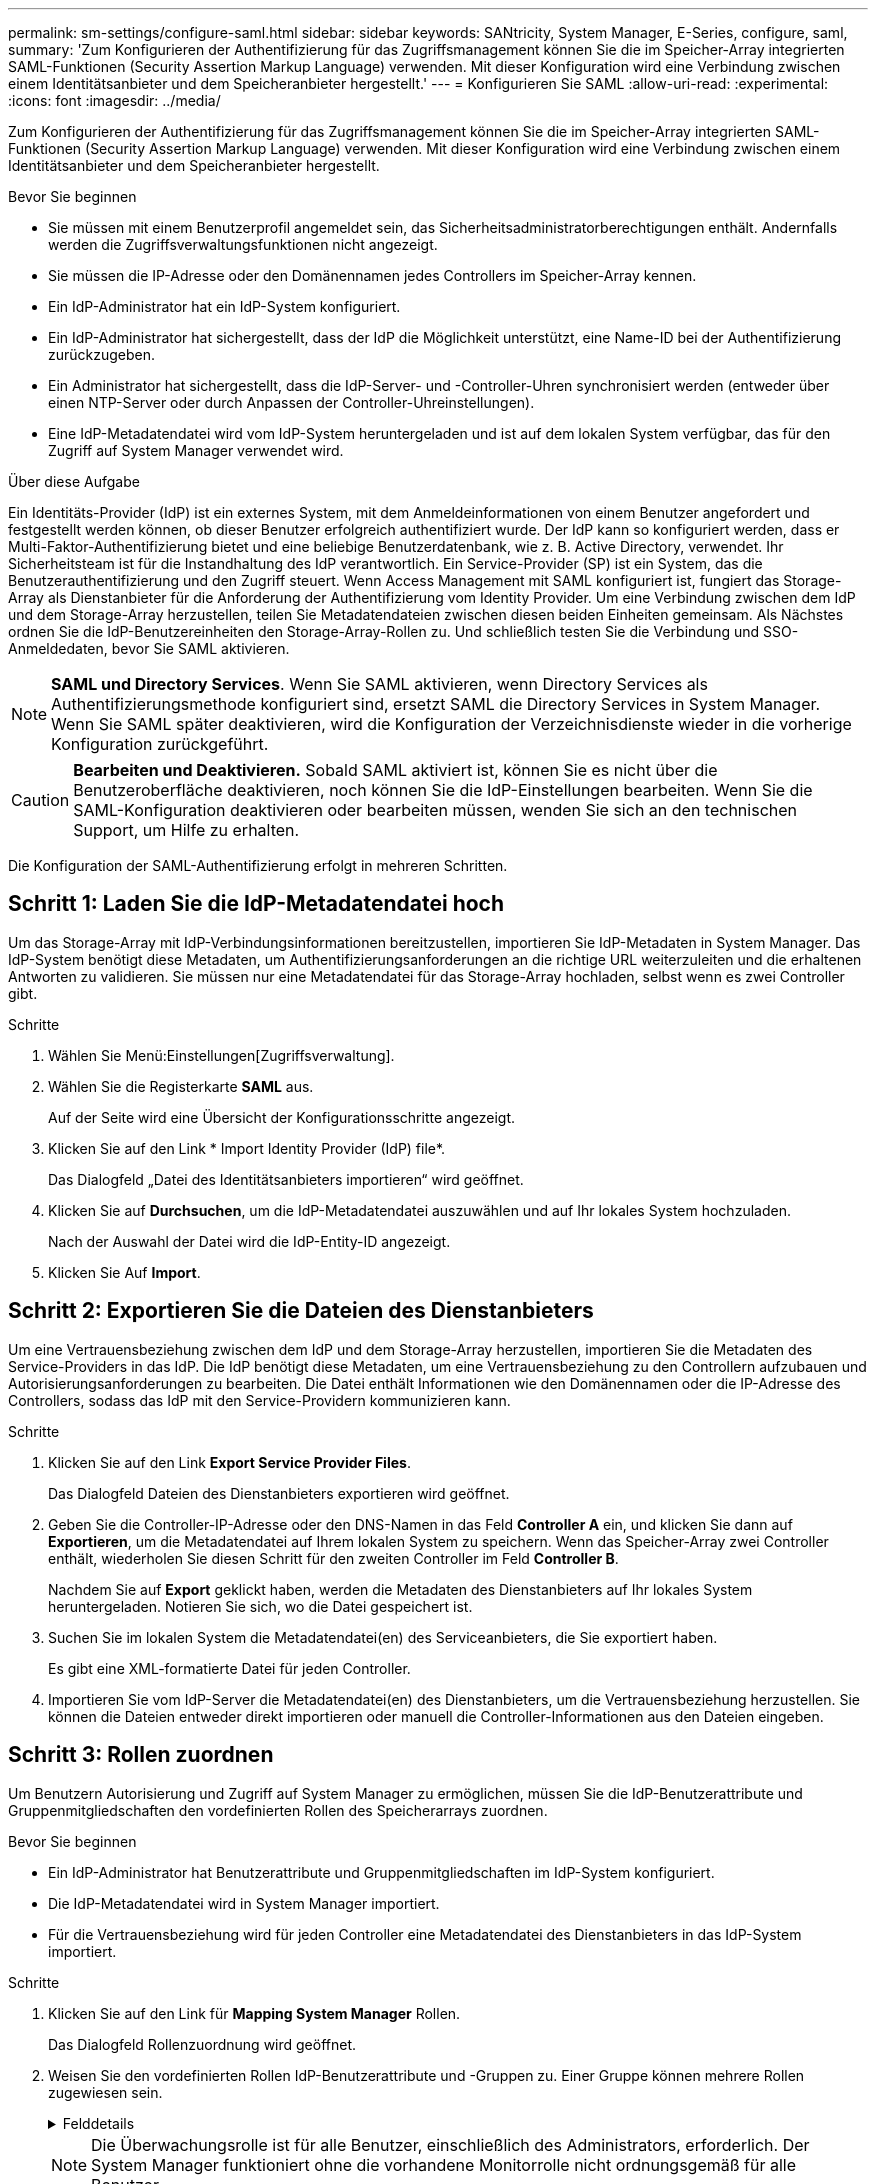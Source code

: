 ---
permalink: sm-settings/configure-saml.html 
sidebar: sidebar 
keywords: SANtricity, System Manager, E-Series, configure, saml, 
summary: 'Zum Konfigurieren der Authentifizierung für das Zugriffsmanagement können Sie die im Speicher-Array integrierten SAML-Funktionen (Security Assertion Markup Language) verwenden. Mit dieser Konfiguration wird eine Verbindung zwischen einem Identitätsanbieter und dem Speicheranbieter hergestellt.' 
---
= Konfigurieren Sie SAML
:allow-uri-read: 
:experimental: 
:icons: font
:imagesdir: ../media/


[role="lead"]
Zum Konfigurieren der Authentifizierung für das Zugriffsmanagement können Sie die im Speicher-Array integrierten SAML-Funktionen (Security Assertion Markup Language) verwenden. Mit dieser Konfiguration wird eine Verbindung zwischen einem Identitätsanbieter und dem Speicheranbieter hergestellt.

.Bevor Sie beginnen
* Sie müssen mit einem Benutzerprofil angemeldet sein, das Sicherheitsadministratorberechtigungen enthält. Andernfalls werden die Zugriffsverwaltungsfunktionen nicht angezeigt.
* Sie müssen die IP-Adresse oder den Domänennamen jedes Controllers im Speicher-Array kennen.
* Ein IdP-Administrator hat ein IdP-System konfiguriert.
* Ein IdP-Administrator hat sichergestellt, dass der IdP die Möglichkeit unterstützt, eine Name-ID bei der Authentifizierung zurückzugeben.
* Ein Administrator hat sichergestellt, dass die IdP-Server- und -Controller-Uhren synchronisiert werden (entweder über einen NTP-Server oder durch Anpassen der Controller-Uhreinstellungen).
* Eine IdP-Metadatendatei wird vom IdP-System heruntergeladen und ist auf dem lokalen System verfügbar, das für den Zugriff auf System Manager verwendet wird.


.Über diese Aufgabe
Ein Identitäts-Provider (IdP) ist ein externes System, mit dem Anmeldeinformationen von einem Benutzer angefordert und festgestellt werden können, ob dieser Benutzer erfolgreich authentifiziert wurde. Der IdP kann so konfiguriert werden, dass er Multi-Faktor-Authentifizierung bietet und eine beliebige Benutzerdatenbank, wie z. B. Active Directory, verwendet. Ihr Sicherheitsteam ist für die Instandhaltung des IdP verantwortlich. Ein Service-Provider (SP) ist ein System, das die Benutzerauthentifizierung und den Zugriff steuert. Wenn Access Management mit SAML konfiguriert ist, fungiert das Storage-Array als Dienstanbieter für die Anforderung der Authentifizierung vom Identity Provider. Um eine Verbindung zwischen dem IdP und dem Storage-Array herzustellen, teilen Sie Metadatendateien zwischen diesen beiden Einheiten gemeinsam. Als Nächstes ordnen Sie die IdP-Benutzereinheiten den Storage-Array-Rollen zu. Und schließlich testen Sie die Verbindung und SSO-Anmeldedaten, bevor Sie SAML aktivieren.

[NOTE]
====
*SAML und Directory Services*. Wenn Sie SAML aktivieren, wenn Directory Services als Authentifizierungsmethode konfiguriert sind, ersetzt SAML die Directory Services in System Manager. Wenn Sie SAML später deaktivieren, wird die Konfiguration der Verzeichnisdienste wieder in die vorherige Konfiguration zurückgeführt.

====
[CAUTION]
====
*Bearbeiten und Deaktivieren.* Sobald SAML aktiviert ist, können Sie es nicht über die Benutzeroberfläche deaktivieren, noch können Sie die IdP-Einstellungen bearbeiten. Wenn Sie die SAML-Konfiguration deaktivieren oder bearbeiten müssen, wenden Sie sich an den technischen Support, um Hilfe zu erhalten.

====
Die Konfiguration der SAML-Authentifizierung erfolgt in mehreren Schritten.



== Schritt 1: Laden Sie die IdP-Metadatendatei hoch

Um das Storage-Array mit IdP-Verbindungsinformationen bereitzustellen, importieren Sie IdP-Metadaten in System Manager. Das IdP-System benötigt diese Metadaten, um Authentifizierungsanforderungen an die richtige URL weiterzuleiten und die erhaltenen Antworten zu validieren. Sie müssen nur eine Metadatendatei für das Storage-Array hochladen, selbst wenn es zwei Controller gibt.

.Schritte
. Wählen Sie Menü:Einstellungen[Zugriffsverwaltung].
. Wählen Sie die Registerkarte *SAML* aus.
+
Auf der Seite wird eine Übersicht der Konfigurationsschritte angezeigt.

. Klicken Sie auf den Link * Import Identity Provider (IdP) file*.
+
Das Dialogfeld „Datei des Identitätsanbieters importieren“ wird geöffnet.

. Klicken Sie auf *Durchsuchen*, um die IdP-Metadatendatei auszuwählen und auf Ihr lokales System hochzuladen.
+
Nach der Auswahl der Datei wird die IdP-Entity-ID angezeigt.

. Klicken Sie Auf *Import*.




== Schritt 2: Exportieren Sie die Dateien des Dienstanbieters

Um eine Vertrauensbeziehung zwischen dem IdP und dem Storage-Array herzustellen, importieren Sie die Metadaten des Service-Providers in das IdP. Die IdP benötigt diese Metadaten, um eine Vertrauensbeziehung zu den Controllern aufzubauen und Autorisierungsanforderungen zu bearbeiten. Die Datei enthält Informationen wie den Domänennamen oder die IP-Adresse des Controllers, sodass das IdP mit den Service-Providern kommunizieren kann.

.Schritte
. Klicken Sie auf den Link *Export Service Provider Files*.
+
Das Dialogfeld Dateien des Dienstanbieters exportieren wird geöffnet.

. Geben Sie die Controller-IP-Adresse oder den DNS-Namen in das Feld *Controller A* ein, und klicken Sie dann auf *Exportieren*, um die Metadatendatei auf Ihrem lokalen System zu speichern. Wenn das Speicher-Array zwei Controller enthält, wiederholen Sie diesen Schritt für den zweiten Controller im Feld *Controller B*.
+
Nachdem Sie auf *Export* geklickt haben, werden die Metadaten des Dienstanbieters auf Ihr lokales System heruntergeladen. Notieren Sie sich, wo die Datei gespeichert ist.

. Suchen Sie im lokalen System die Metadatendatei(en) des Serviceanbieters, die Sie exportiert haben.
+
Es gibt eine XML-formatierte Datei für jeden Controller.

. Importieren Sie vom IdP-Server die Metadatendatei(en) des Dienstanbieters, um die Vertrauensbeziehung herzustellen. Sie können die Dateien entweder direkt importieren oder manuell die Controller-Informationen aus den Dateien eingeben.




== Schritt 3: Rollen zuordnen

Um Benutzern Autorisierung und Zugriff auf System Manager zu ermöglichen, müssen Sie die IdP-Benutzerattribute und Gruppenmitgliedschaften den vordefinierten Rollen des Speicherarrays zuordnen.

.Bevor Sie beginnen
* Ein IdP-Administrator hat Benutzerattribute und Gruppenmitgliedschaften im IdP-System konfiguriert.
* Die IdP-Metadatendatei wird in System Manager importiert.
* Für die Vertrauensbeziehung wird für jeden Controller eine Metadatendatei des Dienstanbieters in das IdP-System importiert.


.Schritte
. Klicken Sie auf den Link für *Mapping System Manager* Rollen.
+
Das Dialogfeld Rollenzuordnung wird geöffnet.

. Weisen Sie den vordefinierten Rollen IdP-Benutzerattribute und -Gruppen zu. Einer Gruppe können mehrere Rollen zugewiesen sein.
+
.Felddetails
[%collapsible]
====
[cols="25h,~"]
|===
| Einstellung | Beschreibung 


 a| 
*Zuordnungen*



 a| 
Benutzerattribut
 a| 
Geben Sie das Attribut (z. B. „Mitglied von“) für die zuzuordnenden SAML-Gruppe an.



 a| 
Attributwert
 a| 
Geben Sie den Attributwert für die zu zugeordnete Gruppe an. Reguläre Ausdrücke werden unterstützt. Diese speziellen regulären Ausdruckszeichen müssen mit einem umgekehrten Schrägstrich entgangen werden (`\`Wenn sie nicht Teil eines regulären Ausdrucksmusters sind: \.[]{}()<>*+-=!?^



 a| 
Rollen
 a| 
Klicken Sie in das Feld, und wählen Sie eine der Rollen des Speicherarrays aus, die dem Attribut zugeordnet werden sollen. Sie müssen jede Rolle einzeln auswählen, die Sie einschließen möchten. Die Rolle „Monitor“ ist erforderlich, wenn Sie sich mit den anderen Rollen bei System Manager anmelden. Die Sicherheitsadministratorrolle ist auch für mindestens eine Gruppe erforderlich.

Die zugeordneten Rollen umfassen die folgenden Berechtigungen:

** *Storage Admin* -- Vollzugriff auf die Speicherobjekte (z. B. Volumes und Disk Pools), aber kein Zugriff auf die Sicherheitskonfiguration.
** *Security Admin* -- Zugriff auf die Sicherheitskonfiguration in Access Management, Zertifikatverwaltung, Audit Log Management und die Möglichkeit, die alte Management-Schnittstelle (Symbol) ein- oder auszuschalten.
** *Support Admin* -- Zugriff auf alle Hardware-Ressourcen auf dem Speicher-Array, Ausfalldaten, MEL-Ereignisse und Controller-Firmware-Upgrades. Kein Zugriff auf Speicherobjekte oder die Sicherheitskonfiguration.
** *Monitor* -- schreibgeschützter Zugriff auf alle Speicherobjekte, aber kein Zugriff auf die Sicherheitskonfiguration.


|===
====
+
[NOTE]
====
Die Überwachungsrolle ist für alle Benutzer, einschließlich des Administrators, erforderlich. Der System Manager funktioniert ohne die vorhandene Monitorrolle nicht ordnungsgemäß für alle Benutzer.

====
. Klicken Sie auf *Weitere Zuordnungen hinzufügen*, um weitere Gruppen-zu-Rolle-Zuordnungen einzugeben.
+
[NOTE]
====
Rollenzuordnungen können geändert werden, nachdem SAML aktiviert ist.

====
. Wenn Sie mit den Zuordnungen fertig sind, klicken Sie auf *Speichern*.




== Schritt 4: SSO-Anmeldung testen

Um sicherzustellen, dass das IdP-System und das Speicherarray kommunizieren können, können Sie optional eine SSO-Anmeldung testen. Dieser Test wird auch während des letzten Schritts zur Aktivierung von SAML durchgeführt.

.Bevor Sie beginnen
* Die IdP-Metadatendatei wird in System Manager importiert.
* Für die Vertrauensbeziehung wird für jeden Controller eine Metadatendatei des Dienstanbieters in das IdP-System importiert.


.Schritte
. Klicken Sie auf den Link *SSO-Login testen*.
+
Zum Eingeben von SSO-Anmeldedaten wird ein Dialogfeld geöffnet.

. Geben Sie die Anmeldeinformationen für einen Benutzer mit Sicherheitsadministratorrechten und Überwachungsberechtigungen ein.
+
Ein Dialogfeld wird geöffnet, während das System die Anmeldung testet.

. Suchen Sie nach einer Meldung für den erfolgreichen Test. Wenn der Test erfolgreich abgeschlossen wurde, fahren Sie mit dem nächsten Schritt zur Aktivierung von SAML fort.
+
Wenn der Test nicht erfolgreich abgeschlossen wird, wird eine Fehlermeldung mit weiteren Informationen angezeigt. Stellen Sie sicher, dass:

+
** Der Benutzer gehört zu einer Gruppe mit Berechtigungen für Security Admin und Monitor.
** Die Metadaten, die Sie für den IdP-Server hochgeladen haben, sind korrekt.
** Die Controller-Adressen in den SP-Metadatendateien sind korrekt.






== Schritt 5: SAML aktivieren

Der letzte Schritt besteht darin, die SAML-Konfiguration für die Benutzerauthentifizierung abzuschließen. Während dieses Prozesses werden Sie vom System auch aufgefordert, eine SSO-Anmeldung zu testen. Der SSO-Anmelde-Test wird im vorherigen Schritt beschrieben.

.Bevor Sie beginnen
* Die IdP-Metadatendatei wird in System Manager importiert.
* Für die Vertrauensbeziehung wird für jeden Controller eine Metadatendatei des Dienstanbieters in das IdP-System importiert.
* Mindestens ein Monitor und eine Sicherheitsadministratorzuordnung sind konfiguriert.


[CAUTION]
====
*Bearbeiten und Deaktivieren.* Sobald SAML aktiviert ist, können Sie es nicht über die Benutzeroberfläche deaktivieren, noch können Sie die IdP-Einstellungen bearbeiten. Wenn Sie die SAML-Konfiguration deaktivieren oder bearbeiten müssen, wenden Sie sich an den technischen Support, um Hilfe zu erhalten.

====
.Schritte
. Wählen Sie auf der Registerkarte *SAML* den Link *SAML* aktivieren.
+
Das Dialogfeld SAML aktivieren bestätigen wird geöffnet.

. Typ `enable`, Und klicken Sie dann auf *Aktivieren*.
. Geben Sie die Benutzeranmeldeinformationen für einen SSO-Anmeldetest ein.


.Ergebnisse
Nachdem das System SAML aktiviert hat, werden alle aktiven Sitzungen beendet und die Authentifizierung von Benutzern über SAML beginnt.
